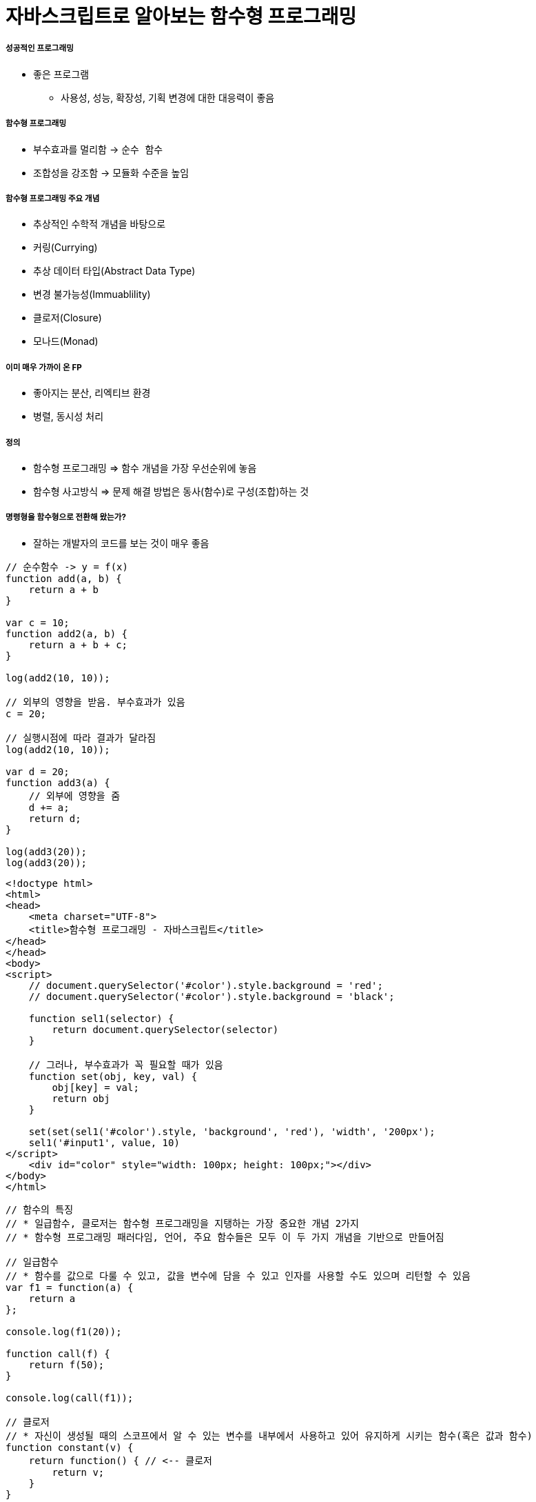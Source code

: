 = 자바스크립트로 알아보는 함수형 프로그래밍

===== 성공적인 프로그래밍
* 좋은 프로그램 
** 사용성, 성능, 확장성, 기획 변경에 대한 대응력이 좋음

===== 함수형 프로그래밍 
* 부수효과를 멀리함 -> `순수 함수`
* 조합성을 강조함 -> 모듈화 수준을 높임

===== 함수형 프로그래밍 주요 개념
* 추상적인 수학적 개념을 바탕으로
* 커링(Currying)
* 추상 데이터 타입(Abstract Data Type)
* 변경 불가능성(Immuablility)
* 클로저(Closure)
* 모나드(Monad)

===== 이미 매우 가까이 온 FP
* 좋아지는 분산, 리엑티브 환경
* 병렬, 동시성 처리

===== 정의
* 함수형 프로그래밍 => 함수 개념을 가장 우선순위에 놓음
* 함수형 사고방식 => 문제 해결 방법은 동사(함수)로 구성(조합)하는 것

===== 명령형을 함수형으로 전환해 왔는가?
* 잘하는 개발자의 코드를 보는 것이 매우 좋음

[source, js]
----
// 순수함수 -> y = f(x)
function add(a, b) {
    return a + b
}

var c = 10;
function add2(a, b) {
    return a + b + c;
}

log(add2(10, 10));

// 외부의 영향을 받음. 부수효과가 있음
c = 20; 

// 실행시점에 따라 결과가 달라짐
log(add2(10, 10));  

var d = 20;
function add3(a) {
    // 외부에 영향을 줌
    d += a; 
    return d;
}

log(add3(20));
log(add3(20));
----

[source, html]
----
<!doctype html>
<html>
<head>
    <meta charset="UTF-8">
    <title>함수형 프로그래밍 - 자바스크립트</title>
</head>
</head>
<body>
<script>
    // document.querySelector('#color').style.background = 'red';
    // document.querySelector('#color').style.background = 'black';

    function sel1(selector) {
        return document.querySelector(selector)
    }

    // 그러나, 부수효과가 꼭 필요할 때가 있음
    function set(obj, key, val) {
        obj[key] = val;
        return obj
    }

    set(set(sel1('#color').style, 'background', 'red'), 'width', '200px');
    sel1('#input1', value, 10)
</script>
    <div id="color" style="width: 100px; height: 100px;"></div>
</body>
</html>
----

[source, js]
----
// 함수의 특징
// * 일급함수, 클로저는 함수형 프로그래밍을 지탱하는 가장 중요한 개념 2가지
// * 함수형 프로그래밍 패러다임, 언어, 주요 함수들은 모두 이 두 가지 개념을 기반으로 만들어짐

// 일급함수 
// * 함수를 값으로 다룰 수 있고, 값을 변수에 담을 수 있고 인자를 사용할 수도 있으며 리턴할 수 있음
var f1 = function(a) {
    return a
};

console.log(f1(20));

function call(f) {
    return f(50);
}

console.log(call(f1));

// 클로저
// * 자신이 생성될 때의 스코프에서 알 수 있는 변수를 내부에서 사용하고 있어 유지하게 시키는 함수(혹은 값과 함수)
function constant(v) {
    return function() { // <-- 클로저
        return v;
    }
}

var alway10 = constant(10);
console.log(alway10);
console.log(alway10);
console.log(alway10);

// constant
// scope, closure, imclosure
// * 함수가 종료했을 때 참조하고 있는 부분이 있다면 클로저
function scope() {
    var a = 10;
    var b = 20; 
    
    return function closure() {
        return a + b;
    }
}

// imcloseure가 담기는 순간 closure임
var imclosure = scope();

// 변수에 안 담기고 메모리에서 사라지는 경우 closure가 아님
scope();

function scope2() {
    var a = 10;
    var b = 20;

    // 참조하는 어떤한 것도 없기 때문에 클로저가 아님
    function f(a, b) {
        return a + b;
    }

    return f();
}

scope2();
----

[source, js]
----
// 함수의 종류 심화, 그리고 6가지
// * 순수 함수
// * 부수 효과
// * 꼭 필요한 부수 효과
// * 값을 변경하는 순수 함수( 새로운 값을 만드는 식으로)
// immutable set
function iaddx(obj, x) {
    return { x: obj.x + obj}
}

var o1 = {x: 10};
console.log(iaddx(o1, 10));
console.log(o1);

// * 함수를 리턴하는 함수(고차 함수)
function add_maker(a) {
    return function(b) {
        return a + b;
    }
}

var add100 = add_maker(100);
console.log(add100(5));
console.log(add100(15));
console.log(add100(155));
console.log(add100(200));
console.log(add100(500));

// * 함수가 함수를 인자로 받아서 실행하는 함수 (고차 함수, 응용형 프로그래밍 Applicative programming)
function repeat(count, fn) {
    /*
    var i = 0;
    while(count--) fn(i++);
    */
    var i = -1;
    while(++i < count--) fn(i);
}

// 선언형 프로그래밍 -> 돌아라고 이야기함
repeat(5, function(idx) {
    console.log(idx);
});
----

[source, js]
----
// 함수형 프로그래밍에서 사용하는 함수
// * 순수함수
// * 값을 변경하는 순수함수 (새로운 값을 만드는 식 -> 불변성)
// * 함수를 리턴하는 고차 함수(constant, add_maker, 클로저, 부분 적용, 함수 조합 등)
// * 함수가 함수를 인자로 받아서 실행하는 함수(repeat, map, filter, reduce)
// * 꼭 필요한 부수 효과 함수
//      * DB 트랙잭션 상태 변경

// 함수형 프로그래밍하는 방법
// * 위 5가지 타입의 함수를 적절히 조합하며 순수 함수의 비중을 높임
// * 문(statement)보다 표현식(expression)을 위주로 코딩함
// * 변수 사용을 줄이고 값을 변경하지 않음 -> 변수로 선언하더라도 상수로 사용하기 위해 선언. 값 자체 상태를 바꾸는 것이 아니라 새로운 값을 만듦
// * 꼭 필요한 부수 효과 함수를 제외하고 부수효과를 로직에 이용하지 않음
----

[source, js]
----
function log(val) {
    console.log.apply(console, arguments);
    return val;
}

var products = [
    { id: 1, name: "반팔티", price: 10000, sizes: ["L", "XL", "2XL"] },
    { id: 2, name: "후드티", price: 31000, sizes: ["L", "XL"] },
    { id: 3, name: "맨투맨", price: 19000, sizes: ["L"] },
    { id: 4, name: "롱패딩", price: 110000, sizes: ["M", "L"] }
];

// 명령형 코드
// => 20,000원 이상인 상품을 거름
var temp_products = [];
var i = -1, l = products.length;
while (++i < l) {
    if (products[i].price >= 20000) {
        temp_products.push(products[i]);
    }
}

// {id: 2, name: "후드티", price: 31000, sizes: Array(2)}
// {id: 4, name: "롱패딩", price: 110000, sizes: Array(2)}
log(temp_products);

// => 20,000원 이상의 상품의 이름을 수집해서 출력함
var names = [];
var i = -1, l = temp_products.length;
while (++i < l) {
    names.push(temp_products[i].name);
}

// ["후드티", "롱패딩"]
log(names);
// => 20,000원 미만인 상품을 거름
var temp_products = [];
var i = -1, l = products.length;
while (++i < l) {
    if (products[i].price < 20000) {
        temp_products.push(products[i]);
    }
}


// {id: 1, name: "반팔티", price: 10000, sizes: Array(3)}
// {id: 3, name: "맨투맨", price: 19000, sizes: Array(1)}
log(temp_products);

// => 20,000원 미만인 상품의 가격을 수집해서 출력함
var prices = [];
var i = -1, l = temp_products.length;
while (++i < l) {
    prices.push(temp_products[i].price);
}

// [10000, 19000]
log(prices);

// filter 
// * predicate 추상화 위임
function filter(list, predicate) {
    var new_list = [];
    var i = -1, l = list.length;
    while (++i < l) predicate(list[i]) && new_list.push(list[i]);
    return new_list;
}

log(filter(products, function(p) { return p.price >= 20000; }) );
log(filter(products, function(p) { return p.price < 20000; }) );

// 함수형 프로그래밍 추상화 단위 => 함수 
// 객체형 프로그래밍 추상화 단위 => 클래스

// map 
// * mapper에게 추상화 위임
function map(list, mapper) {
    var new_list = [];
    var i = -1, l = products.length;
    while (++i < l) new_list.push(mapper(list[i]));
    return new_list;
}

// 다형성
// * 외부 
//      * 외부에 선택할 수 있는 부분을 넓힐 수 있음
//      * Array.prototype와 비교
//      * Array이거나 Array를 상속받은 데이터 메서드여야만 동작함
[1,2,3,4].map(function(v) {
    return v + 10;
});

[1,2,3,4].filter(function(v) {
    return v % 2;
});

// 내부
// * 보조함수를 이용함

// add, add_all, mult, mult_all
function add(a, b) {
    return a + b;
}

function mult(a, b) {
    return a * b;
}

function add_all(list) {
    // memo : 캐시할 값
    // var i = 0, l = list.length, memo = list[i++];
    // while (i < l) {
    //     memo = add(memo, list[i++])l
    // }

    // return memo;

    return reduce(list, add);
}


function mult_all(list) {
    // memo : 캐시할 값
    // var i = 0, l = list.length, memo = list[i++];
    // while (i < l) {
    //     memo = multi(memo, list[i++]);
    // }

    // return memo;

    return reduce(list, mult);
}

log(add_all([1,2,3,4]));
log(mult_all([1,2,3,4]));
log(reduce([1,2,3,4], add));
log(reduce([1,2,3,4], mult));

// reduce => 새로운 축약함수를 발견할 수 있음
// 항상 같은 인자를 받으면 같은 결과를 리턴함

// reduce, map, filter -> Applicative 함수이자 클로저 위에서 쌓아 올림
function reduce(list, fn, memo) {
    //memo : 캐시 할 값
    var i = 0, l = list.length, memo = memo === undefined? list[i++] : memo;
    while (i < l) {
        memo = fn(memo, list[i++]);
    }

    return memo;
}

log(reduce([1,2,3,4], add));
log(reduce([1,2,3,4], mult));

// Tip. 함수형 프로그래밍에서 대표하는 8가지 함수는 내가 만들어 보는 것도 좋음

// 다형성이 더 높은 함수가 되기 위해서 시작 값을 정할 수 있음
log(reduce([1, 2, 3, 4], function(memo, num) {
    memo.num += num;
    return memo;
}, {num: 20}));
----

[source, js]
----
// pipe
// * 엘릭서, 클로저에 파이프 연산자가 있음
// * 데이터 흐름에 따라 하나하나씩 따라감
// * 파이프 함수는 인자를 함수만 받음
// * 실용적인 클로저를 만드는 것이 중요함
// * 시작 값을 넣어야 함
function pipe() {
    var fns = arguments;
    return function(arg) {
        return reduce(fns, function(arg, f) {
            return f(arg);
        }, arg);
    }
}

/*
function pipe() {
    return function() {
        return function go() {
        var fns = arguments;
        return function(arg) {
            return reduce(fns, function(arg, f) {
                return f(arg);
        });
    }
}
*/

var f1 = pipe( 
    function(v) { return v + 10; },
    function(v) { return v + 222; },
    function(v) { return v / 2; }, 
    log
);

f(20);  // 126
f(30);  // 131

// Go
// * 즉시 시작 함수
// * 함수로 인자를 받음
// * 시작값을 정해서 실행함
function go() {
    var fns = arguments;
    return function(arg) {
        return reduce(fns, function(arg, f) {
            return f(arg);
        });
    }
}

go(100, 
    function(v) { return v + 10; },
    function(v) { return v + 222; },
    function(v) { return v / 2; }
    log
);


// 커링
// * Curry, Chaining 차이
//      * Chaining => 결과를 받아서 다른 메서드로 사용할 수 있음
//      * Curry => 일부분만 적용
// * 함수를 만드는 함수
/*
function curry(fn) {
    return function(a, b) {
        return function(b) { return fn(a, b); }
    }
}

// 계산이 안됨
log(add(10, 5));
*/

function curry(fn) {
    return function(a, b) {
        return function(b) { return fn(a, b); }
    }
}

var add = curry(function(a, b) {
    return a + b;
});

log(add(10, 5));    // 15
log(add(10)(5));    // 15

function curryr(fn) {
    return function(a) {
        return arguments.length == 2 ? fn(a, b) : function(b) {return fn(b, a);};
    }
}

var sub = curryr(function(a, b){
    return a - b;
});

var sub10 = sub(10);
log(sub10(5));  // -5
----

[source, js]
----
// 비동기
// * 사용성을 더 높일 수 있음
// * 여러 개의 스레드를 사용하면 비용이 올라감
// * 500명 요청이 들어오면, 그 이상이 들어오면 대기상태. 하나의 요청의 하나 응답
// * 비동기는 500명 이상 요청이 들어오면 일단 받음. 처리되기 전 다른 것을 던져주고 응답을 처리함 

// 비동기 상황 잘 다루기
// * 리턴 값으로 소통하기
// * 원하는 순서대로 함수 실행을 나열하는 법 연습 => go function()
// * 표현식 만으로 코딩하는 연습
// * 재귀 함수 연습
// * 비동기 처리를 위해 나온 언어 => 엘릭서, 얼랭, CSP, RxJava

// 기본기
/*
    console.log(1) ->
    setTimeout ->
    function() {} -> 
    console.log(2) ->
    next() ->
    console.log(3)
*/

// 명령형
function a() {
    console.log(1);

    // 비동기 컨텍스트가 생기면 일단 실행하고 그 뒤, 실행함
    (function (next) {
        setTimeout(function() {
            console.log(2);
            next();
        }, 1);
    }) (function() {
        console.log(3);
    });
    

    // var i = 0;
    // while(i++ < 10000) { }

    // console.log(3);

    // f(function() {
    //     console.log(3);
    // });
}

a();

// reduce를 재귀 + 유명 함수를 이용하여 Promise를 제어할 수 있도록 변경함
// Tip. 문보다 표현식을 주로 이용함

reduce([1, 2, 3], function(memo, num) {
    return new Promise(function(resolve) {
        setTimeout(function() {
            console.log('hi');
            resolve(memo + num);
        }, 1000);
    })
}, 10).then(log);

function delay(fun, time) {
    return new Promise(function(resolve) {
        setTimeout(function() {
            resolve(fun());
        }, time);
   });
}

// go, pipe, map, filter 사용해보기
// * go는 promise 자체도 숨길 수 있음
// * 함수를 내가 원하는 순서대로 나열하는 방법 연습
go([1,2,3],
    map(function(num) {
        return delay(function() {
            return num * 4;
        }, 1000)
    }),
    map(function(num) {
        return delay(function() {
            return num * 4;
        }, 1000)
    }),
    map(function(num) {
        return delay(function() {
            return num * 4;
        }, 1000)
    }),
    log
);


// cmap, map(동시성 Concurrencys)
function constant(val) {
    return function() {
        return val;
    }
}

cmap([1,2,3], function(num) {
    return delay(function() {
        return num * 4;
    }, 1000)
}).then(log);

// 동기와 비동기를 적절히 사용해야 하는 이유
// * 비동기로 모두 처리 되버리면 동기적으로 결과를 바로 응답이 와야되는데 오지 않는 문제가 생김
// * 결국은 비동기과 동기가 적절히 사용해야 됨!
// * 선언형 프로그래밍이 중요

// 브라우저 동작 원리 => 비동기
// * 함수 스택이 하나 비워질때까지 랜더링이 되지 않음
// * cmap => 동시성
----

[source, js]
----
// filer, map, reduce, pipe, go, cuury, curryr, cmap 개선
window.cmap = curryr(function(list, mapper) {
    return go(
                list,
                map(function(v) {
                        return constant(mapper(v));
                }),
                map(function(f) {
                    return f();
                })
            );
});

window.filter = curryr(function(list, predicate) {
    return reduce(list, function(new_list, val) {
        return predicate(val) ? append(new_list, val) : new_list;
        return go(val, predicate, t => t ? append(new_list, val) : new_list);
    }, []);
});

window.map = curryr(function(list, mapper) {
    return reduce(list, function(new_list, val) {
        return go(val, mapper, v => append(new_list, v));
    }, []);
});

function reduce(list, fn, memo) {
    var i = 0, l = list.length;
    return function recur(memo) {
        while (i < l) {
            if (memo && memo.constructor == Promise) return memo.then(recur);
            memo = fn(memo, list[i++]);
        }
        return memo;
    } (memo === undefined ? list[i++] : memo);
}

function callr(arg, f) {
    return f(arg);
}

function pipe() {
    var fns = arguments;
    return function(arg) {
        return reduce(fns, callr, arg);
    }
}

function go() {
    return reduce(arguments, callr);
}

function curry(fn) {
    return function(a, b) {
        return arguments.length == 2 ? fn(a, b) : function(b) { return fn(a, b); }
    }
}

function curryr(fn) {
    return function(a, b) {
        return arguments.length == 2 ? fn(a, b) : function(b) { return fn(b, a); }
    }
}

function append(list, val) {
    return list.push(val), list;
}
----

[source, html]
----
// 비동기 실습
<!doctype html>
<html>
<head>
    <meta charset="UTF-8">
    <title>비동기</title>
    <script>
        /*
            테스트 파일 
            => https://github.com/yuaming/wiki/blob/master/fp/functional-programming-js-info.adoc
        */
    </script>
</head>
<body>

<canvas id="canvas1" width="700" height="500" style="opacity: 0; transition: opacity 1s;"></canvas>

<script>
    var context = sel1('#canvas1').getContext('2d');
    console.time();
    go(infos,
    // map(function(info) { // <--- 2000ms
    cmap(function(info) { // <--- 200ms
        return new Promise(function(resolve) {
            var image = new Image();
            image.onload = function() {
                resolve({
                    image: image,
                    x: info.x,
                    y: info.y
                })
            };

            image.src = info.url;
        })
    }),
    map(function(info) {
        context.drawImage(info.image, info.x, info.y);
    }),
    function() {
        sel1('#canvas1').style.opacity = 1;
        console.timeEnd();
    })
</script>

</body>
----

===== 정리
* 프로그래밍 여러 언어를 배우는 것보다 하나의 언어를 쓰더라도 멀티 패러다임 이해하고 사용할 수 있는 개발자가 되는 것이 중요함
* 객체지향과 함수형 프로그래밍은 배척관계가 아님

===== 참고
* 유인동님 자바스크립트로 알아보는 함수형 프로그래밍